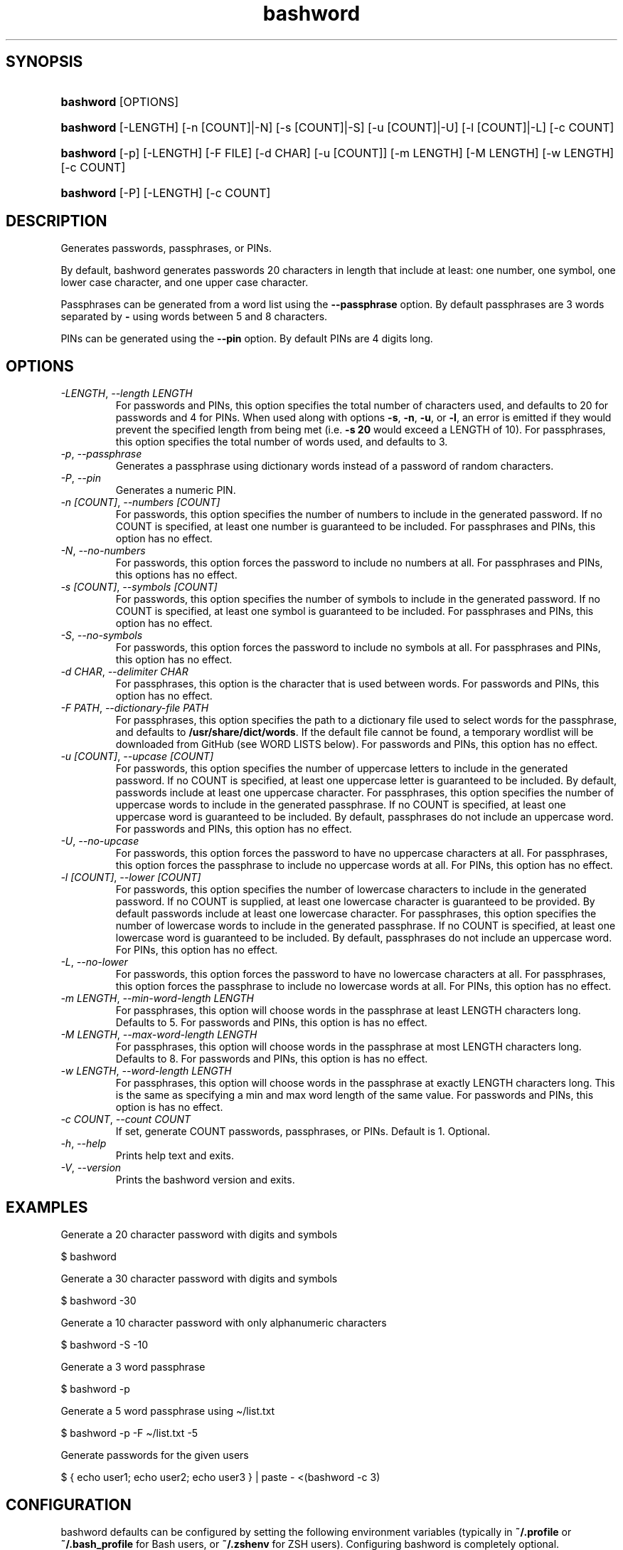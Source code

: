 .\" Generated by kramdown-man 0.1.8
.\" https://github.com/postmodern/kramdown-man#readme
.TH bashword 1 "Jul 2023" bashword "User Manuals"
.LP
.SH SYNOPSIS
.LP
.HP
\fBbashword\fR \[lB]OPTIONS\[rB]
.LP
.HP
\fBbashword\fR \[lB]\-LENGTH\[rB] \[lB]\-n \[lB]COUNT\[rB]\[or]\-N\[rB] \[lB]\-s \[lB]COUNT\[rB]\[or]\-S\[rB] \[lB]\-u \[lB]COUNT\[rB]\[or]\-U\[rB] \[lB]\-l \[lB]COUNT\[rB]\[or]\-L\[rB] \[lB]\-c COUNT\[rB]
.LP
.HP
\fBbashword\fR \[lB]\-p\[rB] \[lB]\-LENGTH\[rB] \[lB]\-F FILE\[rB] \[lB]\-d CHAR\[rB] \[lB]\-u \[lB]COUNT\[rB]\[rB] \[lB]\-m LENGTH\[rB] \[lB]\-M LENGTH\[rB] \[lB]\-w LENGTH\[rB] \[lB]\-c COUNT\[rB]
.LP
.HP
\fBbashword\fR \[lB]\-P\[rB] \[lB]\-LENGTH\[rB] \[lB]\-c COUNT\[rB]
.LP
.SH DESCRIPTION
.LP
.PP
Generates passwords, passphrases, or PINs\.
.LP
.PP
By default, bashword generates passwords 20 characters in length that include
at least: one number, one symbol, one lower case character, and one upper case
character\.
.LP
.PP
Passphrases can be generated from a word list using the \fB--passphrase\fR option\.
By default passphrases are 3 words separated by \fB-\fR using words between 5 and
8 characters\.
.LP
.PP
PINs can be generated using the \fB--pin\fR option\. By default PINs are 4 digits
long\.
.LP
.SH OPTIONS
.LP
.TP
\fI\-LENGTH\fP, \fI\-\-length LENGTH\fP
For passwords and PINs, this option specifies the total number of
characters used, and defaults to 20 for passwords and 4 for PINs\. When
used along with options \fB-s\fR, \fB-n\fR, \fB-u\fR, or \fB-l\fR, an error is emitted if
they would prevent the specified length from being met (i\.e\. \fB-s 20\fR would
exceed a LENGTH of 10)\.  For passphrases, this option specifies the total
number of words used, and defaults to 3\.
.LP
.TP
\fI\-p\fP, \fI\-\-passphrase\fP
Generates a passphrase using dictionary words instead of a password of
random characters\.
.LP
.TP
\fI\-P\fP, \fI\-\-pin\fP
Generates a numeric PIN\.
.LP
.TP
\fI\-n \[lB]COUNT\[rB]\fP, \fI\-\-numbers \[lB]COUNT\[rB]\fP
For passwords, this option specifies the number of numbers to include in
the generated password\. If no COUNT is specified, at least one number is
guaranteed to be included\. For passphrases and PINs, this option has no
effect\.
.LP
.TP
\fI\-N\fP, \fI\-\-no\-numbers\fP
For passwords, this option forces the password to include no numbers at
all\. For passphrases and PINs, this options has no effect\.
.LP
.TP
\fI\-s \[lB]COUNT\[rB]\fP, \fI\-\-symbols \[lB]COUNT\[rB]\fP
For passwords, this option specifies the number of symbols to include in
the generated password\. If no COUNT is specified, at least one symbol is
guaranteed to be included\. For passphrases and PINs, this option has no
effect\.
.LP
.TP
\fI\-S\fP, \fI\-\-no\-symbols\fP
For passwords, this option forces the password to include no symbols at
all\. For passphrases and PINs, this option has no effect\.
.LP
.TP
\fI\-d CHAR\fP, \fI\-\-delimiter CHAR\fP
For passphrases, this option is the character that is used between
words\. For passwords and PINs, this option has no effect\.
.LP
.TP
\fI\-F PATH\fP, \fI\-\-dictionary\-file PATH\fP
For passphrases, this option specifies the path to a dictionary file
used to select words for the passphrase, and defaults to
\fB/usr/share/dict/words\fR\. If the default file cannot be found, a
temporary wordlist will be downloaded from GitHub (see WORD LISTS
below)\. For passwords and PINs, this option has no effect\.
.LP
.TP
\fI\-u \[lB]COUNT\[rB]\fP, \fI\-\-upcase \[lB]COUNT\[rB]\fP
For passwords, this option specifies the number of uppercase letters to
include in the generated password\. If no COUNT is specified, at least one
uppercase letter is guaranteed to be included\. By default, passwords
include at least one uppercase character\. For passphrases, this option
specifies the number of uppercase words to include in the generated
passphrase\. If no COUNT is specified, at least one uppercase word is
guaranteed to be included\. By default, passphrases do not include an
uppercase word\. For passwords and PINs, this option has no effect\.
.LP
.TP
\fI\-U\fP, \fI\-\-no\-upcase\fP
For passwords, this option forces the password to have no uppercase
characters at all\. For passphrases, this option forces the passphrase to
include no uppercase words at all\. For PINs, this option has no effect\.
.LP
.TP
\fI\-l \[lB]COUNT\[rB]\fP, \fI\-\-lower \[lB]COUNT\[rB]\fP
For passwords, this option specifies the number of lowercase characters to
include in the generated password\. If no COUNT is supplied, at least one
lowercase character is guaranteed to be provided\. By default passwords
include at least one lowercase character\. For passphrases, this option
specifies the number of lowercase words to include in the generated
passphrase\. If no COUNT is specified, at least one lowercase word is
guaranteed to be included\. By default, passphrases do not include an
uppercase word\. For PINs, this option has no effect\.
.LP
.TP
\fI\-L\fP, \fI\-\-no\-lower\fP
For passwords, this option forces the password to have no lowercase
characters at all\. For passphrases, this option forces the passphrase to
include no lowercase words at all\. For PINs, this option has no effect\.
.LP
.TP
\fI\-m LENGTH\fP, \fI\-\-min\-word\-length LENGTH\fP
For passphrases, this option will choose words in the passphrase at
least LENGTH characters long\. Defaults to 5\. For passwords and PINs,
this option is has no effect\.
.LP
.TP
\fI\-M LENGTH\fP, \fI\-\-max\-word\-length LENGTH\fP
For passphrases, this option will choose words in the passphrase at
most LENGTH characters long\. Defaults to 8\. For passwords and PINs,
this option is has no effect\.
.LP
.TP
\fI\-w LENGTH\fP, \fI\-\-word\-length LENGTH\fP
For passphrases, this option will choose words in the passphrase at
exactly LENGTH characters long\. This is the same as specifying a min
and max word length of the same value\. For passwords and PINs, this
option is has no effect\.
.LP
.TP
\fI\-c COUNT\fP, \fI\-\-count COUNT\fP
If set, generate COUNT passwords, passphrases, or PINs\. Default is 1\.
Optional\.
.LP
.TP
\fI\-h\fP, \fI\-\-help\fP
Prints help text and exits\.
.LP
.TP
\fI\-V\fP, \fI\-\-version\fP
Prints the bashword version and exits\.
.LP
.SH EXAMPLES
.LP
.PP
Generate a 20 character password with digits and symbols
.LP
.nf
\[Do] bashword
.fi
.LP
.PP
Generate a 30 character password with digits and symbols
.LP
.nf
\[Do] bashword \-30
.fi
.LP
.PP
Generate a 10 character password with only alphanumeric characters
.LP
.nf
\[Do] bashword \-S \-10
.fi
.LP
.PP
Generate a 3 word passphrase
.LP
.nf
\[Do] bashword \-p
.fi
.LP
.PP
Generate a 5 word passphrase using \[ti]\[sl]list\.txt
.LP
.nf
\[Do] bashword \-p \-F \[ti]\[sl]list\.txt \-5
.fi
.LP
.PP
Generate passwords for the given users
.LP
.nf
\[Do] \[lC] echo user1; echo user2; echo user3 \[rC] \[or] paste \- <(bashword \-c 3)
.fi
.LP
.SH CONFIGURATION
.LP
.PP
bashword defaults can be configured by setting the following environment
variables (typically in \fB~/.profile\fR or \fB~/.bash_profile\fR for Bash users, or
\fB~/.zshenv\fR for ZSH users)\. Configuring bashword is completely optional\.
.LP
.RS
.IP \(bu 2
\fB$BASHWORD_DEFAULT_PASSWORD_LENGTH\fR: The default password length\.
.IP \(bu 2
\fB$BASHWORD_PASSWORD_MIN_LENGTH\fR: The minimum password length allowed\.
.IP \(bu 2
\fB$BASHWORD_DEFAULT_PASSPHRASE_WORD_LIST\fR: The default word list file to use
for generating passphrase words\.
.IP \(bu 2
\fB$BASHWORD_DEFAULT_PASSPHRASE_MIN_WORD_LENGTH\fR: The default minimum word
length for words selected for passphrases\.
.IP \(bu 2
\fB$BASHWORD_DEFAULT_PASSPHRASE_MAX_WORD_LENGTH\fR: The default maximum word
length for words selected for passphrases\.
.IP \(bu 2
\fB$BASHWORD_DEFAULT_PASSPHRASE_WORD_COUNT\fR: The default number of words
chosen for passphrases\.
.IP \(bu 2
\fB$BASHWORD_DEFAULT_PASSPHRASE_DELIMITER\fR: The default character used between
passphrase words\.
.IP \(bu 2
\fB$BASHWORD_DEFAULT_PIN_LENGTH\fR: The default length for PINs\.
.RE
.LP
.PP
Full example:
.LP
.nf
export BASHWORD\[ru]DEFAULT\[ru]PASSWORD\[ru]LENGTH\[eq]30
export BASHWORD\[ru]PASSWORD\[ru]MIN\[ru]LENGTH\[eq]6
export BASHWORD\[ru]DEFAULT\[ru]PASSPHRASE\[ru]WORD\[ru]LIST\[eq]\[dq]\[Do]HOME\[sl]\.words\[dq]
export BASHWORD\[ru]DEFAULT\[ru]PASSPHRASE\[ru]MIN\[ru]WORD\[ru]LENGTH\[eq]4
export BASHWORD\[ru]DEFAULT\[ru]PASSPHRASE\[ru]MAX\[ru]WORD\[ru]LENGTH\[eq]4
export BASHWORD\[ru]DEFAULT\[ru]PASSPHRASE\[ru]WORD\[ru]COUNT\[eq]5
export BASHWORD\[ru]DEFAULT\[ru]PASSPHRASE\[ru]DELIMITER\[eq]\[dq]:\[dq]
export BASHWORD\[ru]DEFAULT\[ru]PIN\[ru]LENGTH\[eq]6
.fi
.LP
.SH WORD LISTS
.LP
.PP
By default passphrases are generated using \fB/usr/share/dict/words\fR\. If that
file does not exist, one will be downloaded automatically from GitHub under
\fB/tmp/bashwords-words\fR\.
.LP
.SH BUG REPORTS
.LP
.PP
Issues can be reported on GitHub:
.LP
.PP
https:\[sl]\[sl]github\.com\[sl]itspriddle\[sl]bashword\[sl]issues
.UR https:\[sl]\[sl]github\.com\[sl]itspriddle\[sl]bashword\[sl]issues
.UE
.LP
.SH AUTHOR
.LP
.PP
Joshua Priddle 
.MT jpriddle\[at]me\.com
.ME
.LP
.PP
https:\[sl]\[sl]github\.com\[sl]itspriddle\[sl]bashword\[sh]readme
.LP
.SH LICENSE
.LP
.PP
MIT License
.LP
.PP
Copyright (c) 2021 Joshua Priddle 
.MT jpriddle\[at]me\.com
.ME
.LP
.PP
Permission is hereby granted, free of charge, to any person obtaining a copy
of this software and associated documentation files (the \[lq]Software\[rq]), to deal
in the Software without restriction, including without limitation the rights
to use, copy, modify, merge, publish, distribute, sublicense, and\[sl]or sell
copies of the Software, and to permit persons to whom the Software is
furnished to do so, subject to the following conditions:
.LP
.PP
The above copyright notice and this permission notice shall be included in all
copies or substantial portions of the Software\.
.LP
.PP
THE SOFTWARE IS PROVIDED \[lq]AS IS\[rq], WITHOUT WARRANTY OF ANY KIND, EXPRESS OR
IMPLIED, INCLUDING BUT NOT LIMITED TO THE WARRANTIES OF MERCHANTABILITY,
FITNESS FOR A PARTICULAR PURPOSE AND NONINFRINGEMENT\. IN NO EVENT SHALL THE
AUTHORS OR COPYRIGHT HOLDERS BE LIABLE FOR ANY CLAIM, DAMAGES OR OTHER
LIABILITY, WHETHER IN AN ACTION OF CONTRACT, TORT OR OTHERWISE, ARISING FROM,
OUT OF OR IN CONNECTION WITH THE SOFTWARE OR THE USE OR OTHER DEALINGS IN THE
SOFTWARE\.
.LP
.SH SEE ALSO
.LP
.PP
RANDOM(4)
